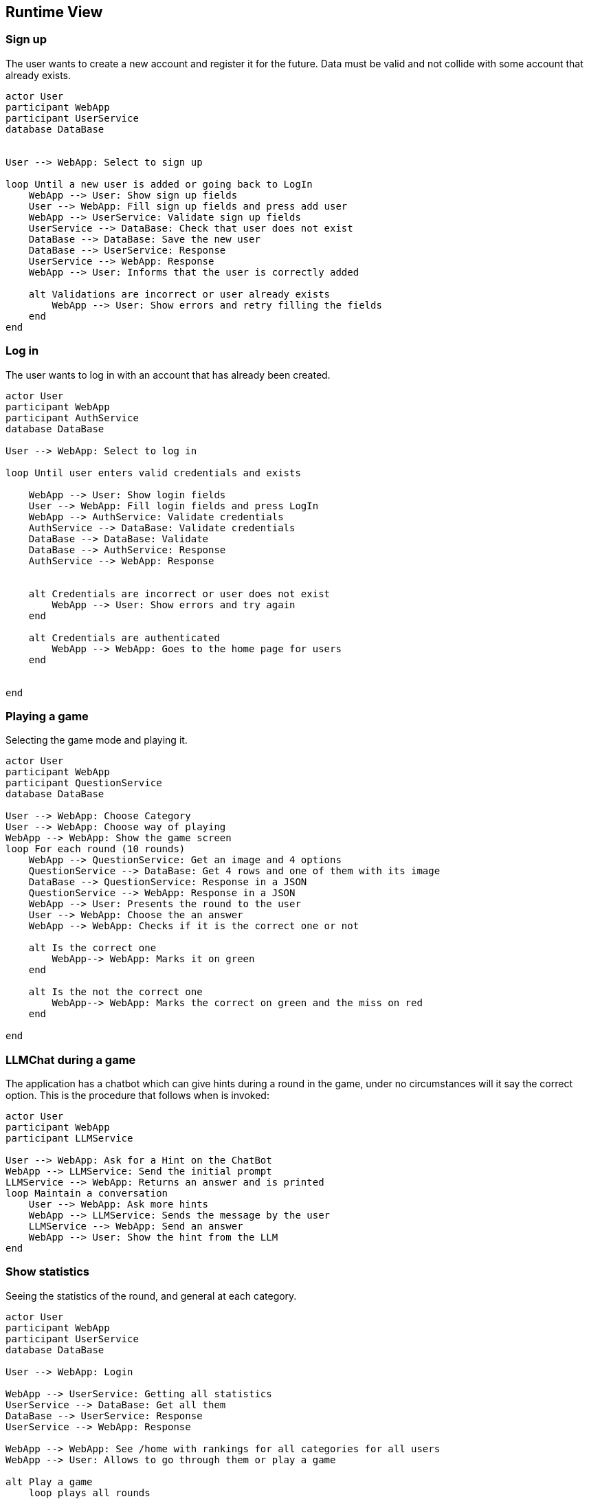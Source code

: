 ifndef::imagesdir[:imagesdir: ../images]

[[section-runtime-view]]
== Runtime View


ifdef::arc42help[]
[role="arc42help"]
****
.Contents
The runtime view describes concrete behavior and interactions of the system’s building blocks in form of scenarios from the following areas:

* important use cases or features: how do building blocks execute them?
* interactions at critical external interfaces: how do building blocks cooperate with users and neighboring systems?
* operation and administration: launch, start-up, stop
* error and exception scenarios

Remark: The main criterion for the choice of possible scenarios (sequences, workflows) is their *architectural relevance*. It is *not* important to describe a large number of scenarios. You should rather document a representative selection.

.Motivation
You should understand how (instances of) building blocks of your system perform their job and communicate at runtime.
You will mainly capture scenarios in your documentation to communicate your architecture to stakeholders that are less willing or able to read and understand the static models (building block view, deployment view).

.Form
There are many notations for describing scenarios, e.g.

* numbered list of steps (in natural language)
* activity diagrams or flow charts
* sequence diagrams
* BPMN or EPCs (event process chains)
* state machines
* ...


.Further Information

See https://docs.arc42.org/section-6/[Runtime View] in the arc42 documentation.

****
endif::arc42help[]

=== Sign up

The user wants to create a new account and register it for the future.
Data must be valid and not collide with some account that already exists.

[plantuml,"SignUp",png]
----

actor User
participant WebApp
participant UserService
database DataBase


User --> WebApp: Select to sign up

loop Until a new user is added or going back to LogIn
    WebApp --> User: Show sign up fields
    User --> WebApp: Fill sign up fields and press add user
    WebApp --> UserService: Validate sign up fields
    UserService --> DataBase: Check that user does not exist
    DataBase --> DataBase: Save the new user
    DataBase --> UserService: Response 
    UserService --> WebApp: Response
    WebApp --> User: Informs that the user is correctly added

    alt Validations are incorrect or user already exists
        WebApp --> User: Show errors and retry filling the fields
    end
end


----


=== Log in

The user wants to log in with an account that has already been created.

[plantuml,"LogIn",png]
----
actor User
participant WebApp
participant AuthService
database DataBase

User --> WebApp: Select to log in

loop Until user enters valid credentials and exists

    WebApp --> User: Show login fields
    User --> WebApp: Fill login fields and press LogIn
    WebApp --> AuthService: Validate credentials
    AuthService --> DataBase: Validate credentials
    DataBase --> DataBase: Validate
    DataBase --> AuthService: Response
    AuthService --> WebApp: Response
    
    
    alt Credentials are incorrect or user does not exist
        WebApp --> User: Show errors and try again
    end
    
    alt Credentials are authenticated
        WebApp --> WebApp: Goes to the home page for users
    end
    
    
end
----


=== Playing a game

Selecting the game mode and playing it.

[plantuml,"Playing",png]
----

actor User
participant WebApp
participant QuestionService
database DataBase

User --> WebApp: Choose Category
User --> WebApp: Choose way of playing
WebApp --> WebApp: Show the game screen
loop For each round (10 rounds)
    WebApp --> QuestionService: Get an image and 4 options
    QuestionService --> DataBase: Get 4 rows and one of them with its image
    DataBase --> QuestionService: Response in a JSON
    QuestionService --> WebApp: Response in a JSON
    WebApp --> User: Presents the round to the user
    User --> WebApp: Choose the an answer
    WebApp --> WebApp: Checks if it is the correct one or not
    
    alt Is the correct one
        WebApp--> WebApp: Marks it on green
    end
    
    alt Is the not the correct one
        WebApp--> WebApp: Marks the correct on green and the miss on red
    end
    
end

----


=== LLMChat during a game

The application has a chatbot which can give hints during a round in the game, under no circumstances will it say the correct option. This is the procedure that follows when is invoked: 

[plantuml,"Hints",png]
----

actor User
participant WebApp
participant LLMService

User --> WebApp: Ask for a Hint on the ChatBot
WebApp --> LLMService: Send the initial prompt
LLMService --> WebApp: Returns an answer and is printed
loop Maintain a conversation
    User --> WebApp: Ask more hints
    WebApp --> LLMService: Sends the message by the user
    LLMService --> WebApp: Send an answer
    WebApp --> User: Show the hint from the LLM
end

----



=== Show statistics

Seeing the statistics of the round, and general at each category.

[plantuml,"Rankings",png]
----

actor User
participant WebApp
participant UserService
database DataBase

User --> WebApp: Login

WebApp --> UserService: Getting all statistics
UserService --> DataBase: Get all them
DataBase --> UserService: Response
UserService --> WebApp: Response

WebApp --> WebApp: See /home with rankings for all categories for all users
WebApp --> User: Allows to go through them or play a game

alt Play a game
    loop plays all rounds
    
    end
    
    WebApp--> WebApp: Shows the statistics for that concrete game
    
    alt Return Home
        WebApp--> WebApp: Goes from the game to again /home
    end
    
    alt Play Again
        WebApp--> WebApp: Play another game
    end
end

----




